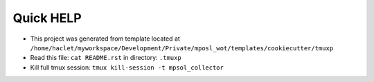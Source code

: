 ==========
Quick HELP
==========

- This project was generated from template located at ``/home/haclet/myworkspace/Development/Private/mposl_wot/templates/cookiecutter/tmuxp``

- Read this file: ``cat README.rst`` in directory: ``.tmuxp``
- Kill full tmux session: ``tmux kill-session -t mpsol_collector``

